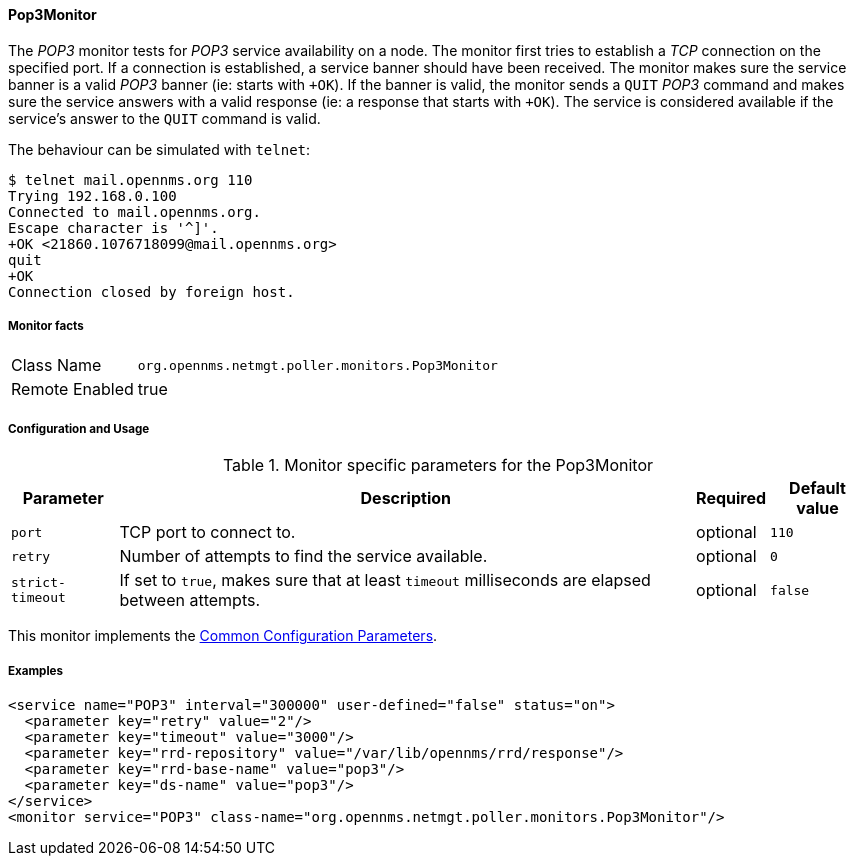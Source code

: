 
// Allow GitHub image rendering
:imagesdir: ../../../images

==== Pop3Monitor

The _POP3_ monitor tests for _POP3_ service availability on a node.
The monitor first tries to establish a _TCP_ connection on the specified port.
If a connection is established, a service banner should have been received.
The monitor makes sure the service banner is a valid _POP3_ banner (ie: starts with `+OK`).
If the banner is valid, the monitor sends a `QUIT` _POP3_ command and makes sure the service answers with a valid response (ie: a response that starts with `+OK`).
The service is considered available if the service's answer to the `QUIT` command is valid.

The behaviour can be simulated with `telnet`:

 $ telnet mail.opennms.org 110
 Trying 192.168.0.100
 Connected to mail.opennms.org.
 Escape character is '^]'.
 +OK <21860.1076718099@mail.opennms.org>
 quit
 +OK
 Connection closed by foreign host.

===== Monitor facts

[options="autowidth"]
|===
| Class Name     | `org.opennms.netmgt.poller.monitors.Pop3Monitor`
| Remote Enabled | true
|===

===== Configuration and Usage

.Monitor specific parameters for the Pop3Monitor
[options="header, autowidth"]
|===
| Parameter            | Description                                                                           | Required | Default value
| `port`               | TCP port to connect to.                                                               | optional | `110`
| `retry`              | Number of attempts to find the service available.                                     | optional | `0`
| `strict-timeout`     | If set to `true`, makes sure that at least `timeout` milliseconds are elapsed between
                         attempts.                                                                             | optional | `false`
|===

This monitor implements the <<ga-service-assurance-monitors-common-parameters, Common Configuration Parameters>>.

===== Examples

[source, xml]
----
<service name="POP3" interval="300000" user-defined="false" status="on">
  <parameter key="retry" value="2"/>
  <parameter key="timeout" value="3000"/>
  <parameter key="rrd-repository" value="/var/lib/opennms/rrd/response"/>
  <parameter key="rrd-base-name" value="pop3"/>
  <parameter key="ds-name" value="pop3"/>
</service>
<monitor service="POP3" class-name="org.opennms.netmgt.poller.monitors.Pop3Monitor"/>
----
